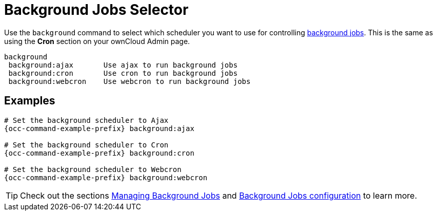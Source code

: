 = Background Jobs Selector

Use the `background` command to select which scheduler you want to use for controlling xref:configuration/server/background_jobs_configuration.adoc[background jobs]. 
This is the same as using the *Cron* section on your ownCloud Admin page.

[source,plaintext]
----
background
 background:ajax       Use ajax to run background jobs
 background:cron       Use cron to run background jobs
 background:webcron    Use webcron to run background jobs
----

== Examples

[source,bash,subs="attributes+"]
----
# Set the background scheduler to Ajax
{occ-command-example-prefix} background:ajax

# Set the background scheduler to Cron
{occ-command-example-prefix} background:cron

# Set the background scheduler to Webcron
{occ-command-example-prefix} background:webcron
----

TIP: Check out the sections xref:configuration/server/occ_command.adoc#managing-background-jobs[Managing Background Jobs] and xref:configuration/server/background_jobs_configuration.adoc[Background Jobs configuration] to learn more.

